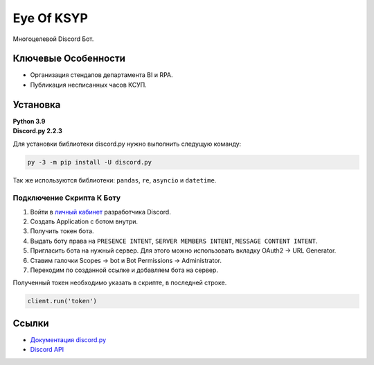 Eye Of KSYP
==========

.. image:: https://img.shields.io/pypi/v/discord.py.svg
   :target: https://pypi.python.org/pypi/discord.py
   :alt: PyPI version info
.. image:: https://img.shields.io/pypi/pyversions/discord.py.svg
   :target: https://pypi.python.org/pypi/discord.py
   :alt: PyPI supported Python versions

Многоцелевой Discord Бот.

Ключевые Особенности
-------------

- Организация стендапов департамента BI и RPA.
- Публикация несписанных часов КСУП.

Установка
----------

| **Python 3.9**
| **Discord.py 2.2.3**

Для установки библиотеки discord.py нужно выполнить следущую команду:

.. code:: sh

    py -3 -m pip install -U discord.py

Так же используются библиотеки: ``pandas``, ``re``, ``asyncio`` и ``datetime``.

Подключение Скрипта К Боту
~~~~~~~~~~~~~~~~~~

#. Войти в `личный кабинет <https://discord.com/developers/applications>`__ разработчика Discord.
#. Создать Application с ботом внутри.
#. Получить токен бота.
#. Выдать боту права на ``PRESENCE INTENT``, ``SERVER MEMBERS INTENT``, ``MESSAGE CONTENT INTENT``.
#. Пригласить бота на нужный сервер. Для этого можно использовать вкладку OAuth2 → URL Generator.
#. Ставим галочки Scopes → bot и Bot Permissions → Administrator.
#. Переходим по созданной ссылке и добавляем бота на сервер.

Полученный токен необходимо указать в скрипте, в последней строке.

.. code:: python

    client.run('token')

Ссылки
------

- `Документация discord.py <https://discordpy.readthedocs.io/en/latest/index.html>`_
- `Discord API <https://discord.gg/discord-api>`_